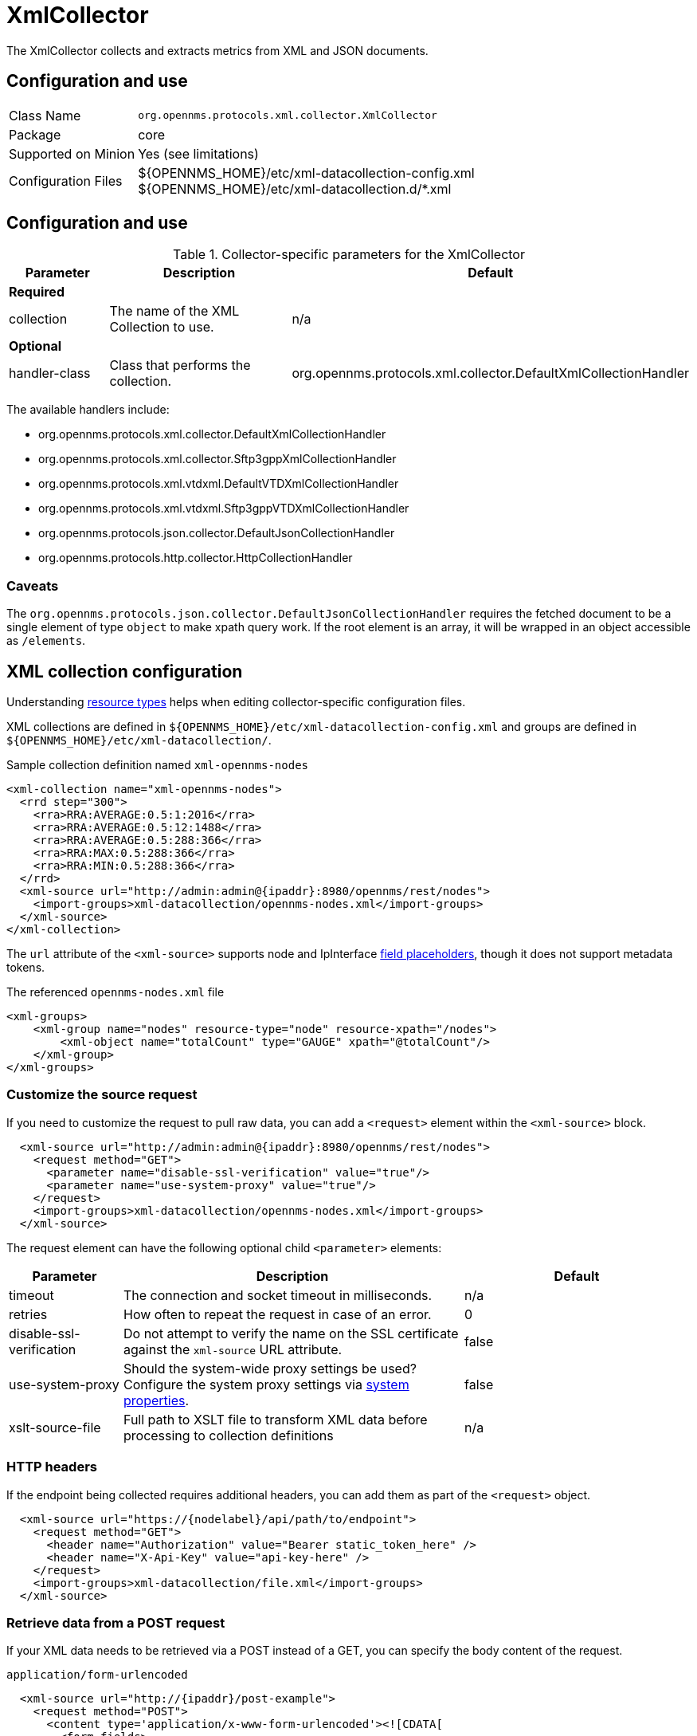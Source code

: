 
= XmlCollector

The XmlCollector collects and extracts metrics from XML and JSON documents.

== Configuration and use

[options="autowidth"]
|===
| Class Name            | `org.opennms.protocols.xml.collector.XmlCollector`
| Package               | core
| Supported on Minion   | Yes (see limitations)
| Configuration Files   | $\{OPENNMS_HOME}/etc/xml-datacollection-config.xml +
                          $\{OPENNMS_HOME}/etc/xml-datacollection.d/*.xml
|===

== Configuration and use

.Collector-specific parameters for the XmlCollector
[options="header"]
[cols="1,2,3"]
|===
| Parameter
| Description
| Default

3+|  *Required*

| collection
| The name of the XML Collection to use.
| n/a

3+| *Optional*

| handler-class
| Class that performs the collection.
| org.opennms.protocols.xml.collector.DefaultXmlCollectionHandler
|===

The available handlers include:

* org.opennms.protocols.xml.collector.DefaultXmlCollectionHandler
* org.opennms.protocols.xml.collector.Sftp3gppXmlCollectionHandler
* org.opennms.protocols.xml.vtdxml.DefaultVTDXmlCollectionHandler
* org.opennms.protocols.xml.vtdxml.Sftp3gppVTDXmlCollectionHandler
* org.opennms.protocols.json.collector.DefaultJsonCollectionHandler
* org.opennms.protocols.http.collector.HttpCollectionHandler


=== Caveats

The `org.opennms.protocols.json.collector.DefaultJsonCollectionHandler` requires the fetched document to be a single element of type `object` to make xpath query work.
If the root element is an array, it will be wrapped in an object accessible as `/elements`.


== XML collection configuration

Understanding <<operation:deep-dive/performance-data-collection/resource-types.adoc#resource-types, resource types>> helps when editing collector-specific configuration files.

XML collections are defined in `$\{OPENNMS_HOME}/etc/xml-datacollection-config.xml` and groups are defined in `$\{OPENNMS_HOME}/etc/xml-datacollection/`.

.Sample collection definition named `xml-opennms-nodes`
[source, xml]
----
<xml-collection name="xml-opennms-nodes">
  <rrd step="300">
    <rra>RRA:AVERAGE:0.5:1:2016</rra>
    <rra>RRA:AVERAGE:0.5:12:1488</rra>
    <rra>RRA:AVERAGE:0.5:288:366</rra>
    <rra>RRA:MAX:0.5:288:366</rra>
    <rra>RRA:MIN:0.5:288:366</rra>
  </rrd>
  <xml-source url="http://admin:admin@{ipaddr}:8980/opennms/rest/nodes">
    <import-groups>xml-datacollection/opennms-nodes.xml</import-groups>
  </xml-source>
</xml-collection>
----

The `url` attribute of the `<xml-source>` supports node and IpInterface <<reference:configuration/filters/parameters.adoc#filter-parameters, field placeholders>>, though it does not support metadata tokens.

.The referenced `opennms-nodes.xml` file
[source, xml]
----
<xml-groups>
    <xml-group name="nodes" resource-type="node" resource-xpath="/nodes">
        <xml-object name="totalCount" type="GAUGE" xpath="@totalCount"/>
    </xml-group>
</xml-groups>
----

=== Customize the source request

If you need to customize the request to pull raw data, you can add a `<request>` element within the `<xml-source>` block.

[source, xml]
----
  <xml-source url="http://admin:admin@{ipaddr}:8980/opennms/rest/nodes">
    <request method="GET">
      <parameter name="disable-ssl-verification" value="true"/>
      <parameter name="use-system-proxy" value="true"/>
    </request>
    <import-groups>xml-datacollection/opennms-nodes.xml</import-groups>
  </xml-source>
----

The request element can have the following optional child `<parameter>` elements:

[options="header"]
[cols="1,3,2"]
|===
| Parameter
| Description
| Default

| timeout
| The connection and socket timeout in milliseconds.
| n/a

| retries
| How often to repeat the request in case of an error.
| 0

| disable-ssl-verification
| Do not attempt to verify the name on the SSL certificate against the `xml-source` URL attribute.
| false

| use-system-proxy
| Should the system-wide proxy settings be used?
Configure the system proxy settings via <<operation:deep-dive/admin/configuration/system-properties.adoc#system-properties, system properties>>.
| false

| xslt-source-file
| Full path to XSLT file to transform XML data before processing to collection definitions
| n/a
|===

=== HTTP headers

If the endpoint being collected requires additional headers, you can add them as part of the `<request>` object.

[source, xml]
----
  <xml-source url="https://{nodelabel}/api/path/to/endpoint">
    <request method="GET">
      <header name="Authorization" value="Bearer static_token_here" />
      <header name="X-Api-Key" value="api-key-here" />
    </request>
    <import-groups>xml-datacollection/file.xml</import-groups>
  </xml-source>
----

=== Retrieve data from a POST request

If your XML data needs to be retrieved via a POST instead of a GET, you can specify the body content of the request.

.`application/form-urlencoded`
[source, xml]
----
  <xml-source url="http://{ipaddr}/post-example">
    <request method="POST">
      <content type='application/x-www-form-urlencoded'><![CDATA[
        <form-fields>
          <form-field name='firstName'>John</form-field>
          <form-field name='lastName'>Doe</form-field>
        </form-fields>
      ]]></content>
    </request>
    <import-groups>xml-datacollection/my-groups.xml</import-groups>
  </xml-source>
----

.`application/xml`
[source, xml]
----
  <xml-source url="http://{ipaddr}/post-example">
    <request method="POST">
      <content type='application/xml'><![CDATA[
        <person>
          <firstName>John</firstName>
          <lastName>Doe</lastName>
        </person>
      ]]></content>
    </request>
    <import-groups>xml-datacollection/my-groups.xml</import-groups>
  </xml-source>
----

.`application/json`
[source, xml]
----
  <xml-source url="http://{ipaddr}/post-example">
    <request method="POST">
      <content type='application/json'><![CDATA[
        {
          person: {
            firstName: 'John',
            lastName: 'Doe'
          }
        }
      ]]></content>
    </request>
    <import-groups>xml-datacollection/my-groups.xml</import-groups>
  </xml-source>
----

== Mapping values

Sometimes data is represented as string values.
These values are normally not persisted as time-series data; this means changes are not visible over time.
To circumvent this, we allow mappings defined between input values and values to be persisted.

Let's assume we have the following data input:

[source, xml]
----
<records>
    <record>
        <input>aaa</input>
        <read>123</read>
    </record>
    <record>
        <input>bbb</input>
        <read>456</read>
    </record>
    <record>
        <input>ccc</input>
        <read>789</read>
    </record>
</records>
----

The following group configuration allows you to persist the `input` values as integer values over time:

[source, xml]
----
<xml-group name="xml-mapping" resource-type="input" resource-xpath="/records/record" key-xpath="input">
    <xml-object name="input" type="GAUGE" xpath="input"> <1>
        <xml-mapping from="aaa" to="10" /> <2>
        <xml-mapping from="bbb" to="20" />
        <xml-mapping to="1000" /> <3>
    </xml-object>
    <xml-object name="read" type="GAUGE" xpath="read" />
</xml-group>
----
<1> The data-type is altered in the `xml-object` element from `STRING` to `GAUGE`.
<2> In this example we associate `aaa` to `10` and `bbb` to `20`.
<3> Define a default value by omitting the `from` attribute in a `xml-mapping` definition.
In this example `ccc` will be associated with the default value of `1000`.

== Test XML collection via Karaf

With the configuration in place, you can test it using the `collect` command available in the Karaf Shell:

[source, karaf]
----
opennms:collect -n 1 org.opennms.protocols.xml.collector.XmlCollector 127.0.0.1 collection=xml-opennms-nodes
----
